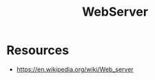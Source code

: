 :PROPERTIES:
:ID:       bf1a5d71-d05c-4948-bf72-7991a1ed676c
:END:
#+title: WebServer
#+filetags: :web:

* Resources

 - https://en.wikipedia.org/wiki/Web_server
